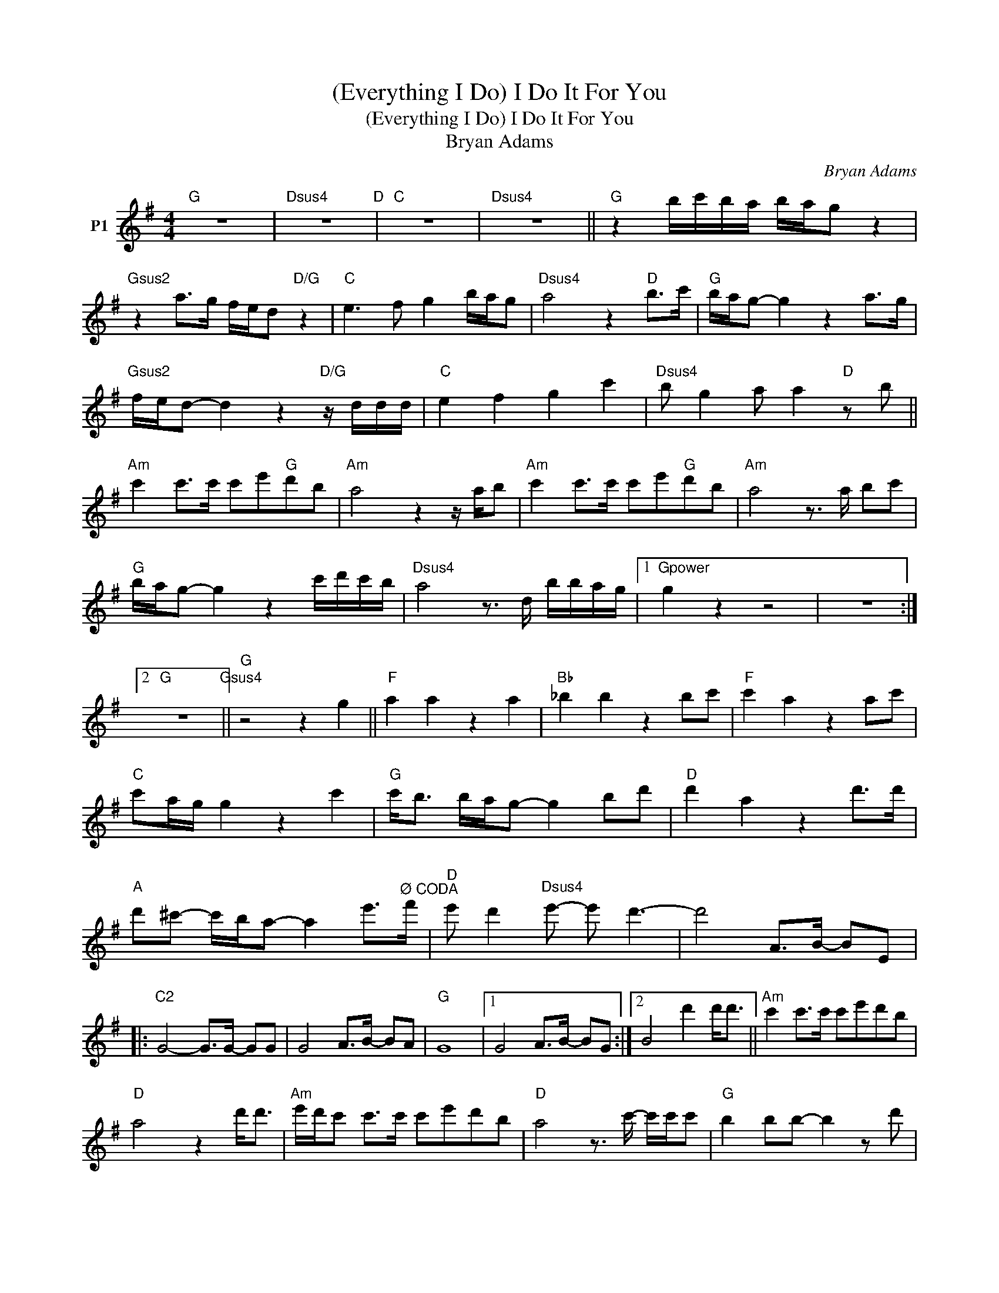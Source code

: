 X:1
T:(Everything I Do) I Do It For You
T:(Everything I Do) I Do It For You
T:Bryan Adams
C:Bryan Adams
Z:All Rights Reserved
L:1/8
M:4/4
K:none
V:1 treble transpose=-9 nm="P1"
V:1
[K:G]"G" z8 |"Dsus4" z8"D" |"C" z8 |"Dsus4" z8 ||"G" z2 b/c'/b/a/ b/a/g z2 | %5
"Gsus2" z2 a>g f/e/d"D/G" z2 |"C" e3 f g2 b/a/g |"Dsus4" a4 z2"D" b>c' |"G" b/a/g- g2 z2 a>g | %9
"Gsus2" f/e/d- d2 z2"D/G" z/ d/d/d/ |"C" e2 f2 g2 c'2 |"Dsus4" b g2 a a2"D" z b || %12
"Am" c'2 c'>c' c'e'"G"d'b |"Am" a4 z2 z/ a/b |"Am" c'2 c'>c' c'e'"G"d'b |"Am" a4 z3/2 a/ bc' | %16
"G" b/a/g- g2 z2 c'/d'/c'/b/ |"Dsus4" a4 z3/2 d/ b/b/a/g/ |1"Gpower" g2 z2 z4 | z8 :|2 %20
"G" z8"Gsus4" ||"G" z4 z2 g2 ||"F" a2 a2 z2 a2 |"Bb" _b2 b2 z2 bc' |"F" c'2 a2 z2 ac' | %25
"C" c'a/g/ g2 z2 c'2 |"G" c'<b b/a/g- g2 bd' |"D" d'2 a2 z2 d'>d' | %28
"A" d'^c'- c'/b/a- a2 e'>"^Ø CODA"f' |"D" e' d'2"Dsus4" e'- e' d'3- | d'4 A>B- BE |: %31
"C2" G4- G>G- GG | G4 A>B- BA |"G" G8 |1 G4 A>B- BG :|2 B4 d'2 d'<d' ||"Am" c'2 c'>c' c'e'd'b | %37
"D" a4 z2 d'<d' |"Am" e'/d'/c' c'>c' c'e'd'b |"D" a4 z3/2 c'/- c'/c'/c' |"G" b2 bb- b2 z d' | %41
"D" d'/b/a aa- a2 d'>e' |"C" d'2 c'c'- c'>d'- d'c' |"Cm" c'>d'- d'^d'- !fermata!d'2 z/ g/=d'/c'/ | %44
"G/D" b4 z2 c'/d'/c'/b/ |"Dsus4" a4"D" z2 ba/g/- |"C" g4"C6" z3/2 d'/ b/b/a/g/ | %47
"G" g4 !fermata!z4 ||"^N.C." z4 A>B- BE |:"C" G4- G>G- GG | G4 A>B- BA | %51
"G""^Repeat and Fade (Vocal ad lib.)" G8 | B4 A>B- BG :| %53

